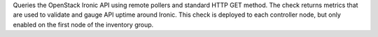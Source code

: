 Queries the OpenStack Ironic API using remote pollers and standard HTTP
GET method. The check returns metrics that are used to validate and
gauge API uptime around Ironic. This check is deployed to each
controller node, but only enabled on the first node of the inventory
group.
